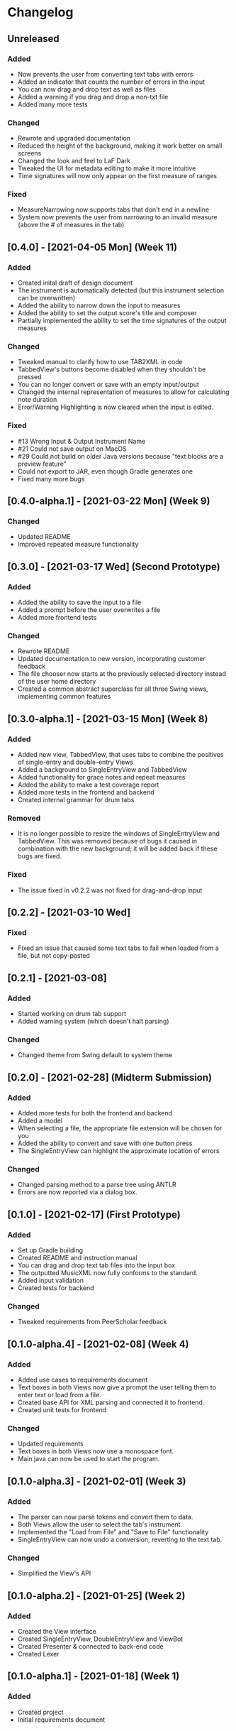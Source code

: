 * Changelog
** Unreleased
*** Added
    - Now prevents the user from converting text tabs with errors
    - Added an indicator that counts the number of errors in the input
    - You can now drag and drop text as well as files
    - Added a warning if you drag and drop a non-txt file
    - Added many more tests
*** Changed
    - Rewrote and upgraded documentation
    - Reduced the height of the background, making it work better on small screens
    - Changed the look and feel to LaF Dark
    - Tweaked the UI for metadata editing to make it more intuitive
    - Time signatures will now only appear on the first measure of ranges
*** Fixed
    - MeasureNarrowing now supports tabs that don't end in a newline
    - System now prevents the user from narrowing to an invalid measure (above the # of measures in the tab)
** [0.4.0] - [2021-04-05 Mon] (Week 11)
*** Added
    - Created inital draft of design document
    - The instrument is automatically detected (but this instrument selection can be overwritten)
    - Added the ability to narrow down the input to measures
    - Added the ability to set the output score's title and composer
    - Partially implemented the ability to set the time signatures of the output measures
*** Changed
    - Tweaked manual to clarify how to use TAB2XML in code
    - TabbedView's buttons become disabled when they shouldn't be pressed
    - You can no longer convert or save with an empty input/output
    - Changed the internal representation of measures to allow for calculating note duration
    - Error/Warning Highlighting is now cleared when the input is edited.
*** Fixed
    - #13 Wrong Input & Output Instrument Name
    - #21 Could not save output on MacOS
    - #29 Could not build on older Java versions because "text blocks are a preview feature"
    - Could not export to JAR, even though Gradle generates one
    - Fixed many more bugs
** [0.4.0-alpha.1] - [2021-03-22 Mon] (Week 9)
*** Changed
    - Updated README
    - Improved repeated measure functionality
** [0.3.0] - [2021-03-17 Wed] (Second Prototype)
*** Added
    - Added the ability to save the input to a file
    - Added a prompt before the user overwrites a file
    - Added more frontend tests
*** Changed
    - Rewrote README
    - Updated documentation to new version, incorporating customer feedback
    - The file chooser now starts at the previously selected directory instead of the user home directory
    - Created a common abstract superclass for all three Swing views, implementing common features
** [0.3.0-alpha.1] - [2021-03-15 Mon] (Week 8)
*** Added
    - Added new view, TabbedView, that uses tabs to combine the positives of single-entry and double-entry Views
    - Added a background to SingleEntryView and TabbedView
    - Added functionality for grace notes and repeat measures
    - Added the ability to make a test coverage report
    - Added more tests in the frontend and backend
    - Created internal grammar for drum tabs
*** Removed
    - It is no longer possible to resize the windows of SingleEntryView and TabbedView.  This was removed because of bugs it caused in combination with the new background; it will be added back if these bugs are fixed.
*** Fixed
    - The issue fixed in v0.2.2 was not fixed for drag-and-drop input
** [0.2.2] - [2021-03-10 Wed] 
*** Fixed
    - Fixed an issue that caused some text tabs to fail when loaded from a file, but not copy-pasted
** [0.2.1] - [2021-03-08]
*** Added
    - Started working on drum tab support
    - Added warning system (which doesn't halt parsing)
*** Changed
    - Changed theme from Swing default to system theme
** [0.2.0] - [2021-02-28] (Midterm Submission)
*** Added
    - Added more tests for both the frontend and backend
    - Added a model
    - When selecting a file, the appropriate file extension will be chosen for you
    - Added the ability to convert and save with one button press
    - The SingleEntryView can highlight the approximate location of errors
*** Changed
    - Changed parsing method to a parse tree using ANTLR
    - Errors are now reported via a dialog box.
** [0.1.0] - [2021-02-17] (First Prototype)
*** Added
    - Set up Gradle building
    - Created README and instruction manual
    - You can drag and drop text tab files into the input box
    - The outputted MusicXML now fully conforms to the standard.
    - Added input validation
    - Created tests for backend
*** Changed
    - Tweaked requirements from PeerScholar feedback
** [0.1.0-alpha.4] - [2021-02-08] (Week 4)
*** Added
    - Added use cases to requirements document
    - Text boxes in both Views now give a prompt the user telling them to enter text or load from a file.
    - Created base API for XML parsing and connected it to frontend.
    - Created unit tests for frontend
*** Changed
    - Updated requirements
    - Text boxes in both Views now use a monospace font.
    - Main.java can now be used to start the program.
** [0.1.0-alpha.3] - [2021-02-01] (Week 3)
*** Added
    - The parser can now parse tokens and convert them to data.
    - Both Views allow the user to select the tab's instrument.
    - Implemented the "Load from File" and "Save to File" functionality
    - SingleEntryView can now undo a conversion, reverting to the text tab.
*** Changed
    - Simplified the View's API
** [0.1.0-alpha.2] - [2021-01-25] (Week 2)
*** Added
    - Created the View interface
    - Created SingleEntryView, DoubleEntryView and ViewBot
    - Created Presenter & connected to back-end code
    - Created Lexer
** [0.1.0-alpha.1] - [2021-01-18] (Week 1)
*** Added
    - Created project
    - Initial requirements document
